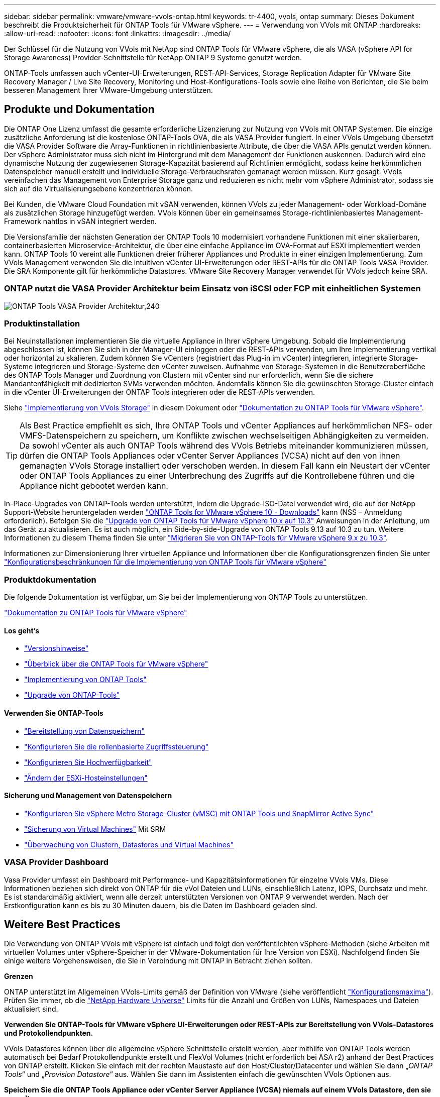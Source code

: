---
sidebar: sidebar 
permalink: vmware/vmware-vvols-ontap.html 
keywords: tr-4400, vvols, ontap 
summary: Dieses Dokument beschreibt die Produktsicherheit für ONTAP Tools für VMware vSphere. 
---
= Verwendung von VVols mit ONTAP
:hardbreaks:
:allow-uri-read: 
:nofooter: 
:icons: font
:linkattrs: 
:imagesdir: ../media/


[role="lead"]
Der Schlüssel für die Nutzung von VVols mit NetApp sind ONTAP Tools für VMware vSphere, die als VASA (vSphere API for Storage Awareness) Provider-Schnittstelle für NetApp ONTAP 9 Systeme genutzt werden.

ONTAP-Tools umfassen auch vCenter-UI-Erweiterungen, REST-API-Services, Storage Replication Adapter für VMware Site Recovery Manager / Live Site Recovery, Monitoring und Host-Konfigurations-Tools sowie eine Reihe von Berichten, die Sie beim besseren Management Ihrer VMware-Umgebung unterstützen.



== Produkte und Dokumentation

Die ONTAP One Lizenz umfasst die gesamte erforderliche Lizenzierung zur Nutzung von VVols mit ONTAP Systemen. Die einzige zusätzliche Anforderung ist die kostenlose ONTAP-Tools OVA, die als VASA Provider fungiert. In einer VVols Umgebung übersetzt die VASA Provider Software die Array-Funktionen in richtlinienbasierte Attribute, die über die VASA APIs genutzt werden können. Der vSphere Administrator muss sich nicht im Hintergrund mit dem Management der Funktionen auskennen. Dadurch wird eine dynamische Nutzung der zugewiesenen Storage-Kapazität basierend auf Richtlinien ermöglicht, sodass keine herkömmlichen Datenspeicher manuell erstellt und individuelle Storage-Verbrauchsraten gemanagt werden müssen. Kurz gesagt: VVols vereinfachen das Management von Enterprise Storage ganz und reduzieren es nicht mehr vom vSphere Administrator, sodass sie sich auf die Virtualisierungsebene konzentrieren können.

Bei Kunden, die VMware Cloud Foundation mit vSAN verwenden, können VVols zu jeder Management- oder Workload-Domäne als zusätzlichen Storage hinzugefügt werden. VVols können über ein gemeinsames Storage-richtlinienbasiertes Management-Framework nahtlos in vSAN integriert werden.

Die Versionsfamilie der nächsten Generation der ONTAP Tools 10 modernisiert vorhandene Funktionen mit einer skalierbaren, containerbasierten Microservice-Architektur, die über eine einfache Appliance im OVA-Format auf ESXi implementiert werden kann. ONTAP Tools 10 vereint alle Funktionen dreier früherer Appliances und Produkte in einer einzigen Implementierung. Zum VVols Management verwenden Sie die intuitiven vCenter UI-Erweiterungen oder REST-APIs für die ONTAP Tools VASA Provider. Die SRA Komponente gilt für herkömmliche Datastores. VMware Site Recovery Manager verwendet für VVols jedoch keine SRA.



=== ONTAP nutzt die VASA Provider Architektur beim Einsatz von iSCSI oder FCP mit einheitlichen Systemen

image:vvols-image5.png["ONTAP Tools VASA Provider Architektur,240"]



=== Produktinstallation

Bei Neuinstallationen implementieren Sie die virtuelle Appliance in Ihrer vSphere Umgebung. Sobald die Implementierung abgeschlossen ist, können Sie sich in der Manager-UI einloggen oder die REST-APIs verwenden, um Ihre Implementierung vertikal oder horizontal zu skalieren. Zudem können Sie vCenters (registriert das Plug-in im vCenter) integrieren, integrierte Storage-Systeme integrieren und Storage-Systeme den vCenter zuweisen. Aufnahme von Storage-Systemen in die Benutzeroberfläche des ONTAP Tools Manager und Zuordnung von Clustern mit vCenter sind nur erforderlich, wenn Sie die sichere Mandantenfähigkeit mit dedizierten SVMs verwenden möchten. Andernfalls können Sie die gewünschten Storage-Cluster einfach in die vCenter UI-Erweiterungen der ONTAP Tools integrieren oder die REST-APIs verwenden.

Siehe link:vmware-vvols-deploy.html["Implementierung von VVols Storage"^] in diesem Dokument oder https://docs.netapp.com/us-en/ontap-tools-vmware-vsphere-10/index.html["Dokumentation zu ONTAP Tools für VMware vSphere"^].

[TIP]
====
Als Best Practice empfiehlt es sich, Ihre ONTAP Tools und vCenter Appliances auf herkömmlichen NFS- oder VMFS-Datenspeichern zu speichern, um Konflikte zwischen wechselseitigen Abhängigkeiten zu vermeiden. Da sowohl vCenter als auch ONTAP Tools während des VVols Betriebs miteinander kommunizieren müssen, dürfen die ONTAP Tools Appliances oder vCenter Server Appliances (VCSA) nicht auf den von ihnen gemanagten VVols Storage installiert oder verschoben werden. In diesem Fall kann ein Neustart der vCenter oder ONTAP Tools Appliances zu einer Unterbrechung des Zugriffs auf die Kontrollebene führen und die Appliance nicht gebootet werden kann.

====
In-Place-Upgrades von ONTAP-Tools werden unterstützt, indem die Upgrade-ISO-Datei verwendet wird, die auf der NetApp Support-Website heruntergeladen werden https://mysupport.netapp.com/site/products/all/details/otv10/downloads-tab["ONTAP Tools for VMware vSphere 10 - Downloads"] kann (NSS – Anmeldung erforderlich). Befolgen Sie die https://docs.netapp.com/us-en/ontap-tools-vmware-vsphere-10/upgrade/upgrade-ontap-tools.html["Upgrade von ONTAP Tools für VMware vSphere 10.x auf 10.3"] Anweisungen in der Anleitung, um das Gerät zu aktualisieren. Es ist auch möglich, ein Side-by-side-Upgrade von ONTAP Tools 9.13 auf 10.3 zu tun. Weitere Informationen zu diesem Thema finden Sie unter https://docs.netapp.com/us-en/ontap-tools-vmware-vsphere-10/migrate/migrate-to-latest-ontaptools.html["Migrieren Sie von ONTAP-Tools für VMware vSphere 9.x zu 10.3"].

Informationen zur Dimensionierung Ihrer virtuellen Appliance und Informationen über die Konfigurationsgrenzen finden Sie unter https://docs.netapp.com/us-en/ontap-tools-vmware-vsphere-10/deploy/prerequisites.html#configuration-limits-to-deploy-ontap-tools-for-vmware-vsphere["Konfigurationsbeschränkungen für die Implementierung von ONTAP Tools für VMware vSphere"^]



=== Produktdokumentation

Die folgende Dokumentation ist verfügbar, um Sie bei der Implementierung von ONTAP Tools zu unterstützen.

https://docs.netapp.com/us-en/ontap-tools-vmware-vsphere-10/index.html["Dokumentation zu ONTAP Tools für VMware vSphere"^]



==== Los geht's

* https://docs.netapp.com/us-en/ontap-tools-vmware-vsphere-10/release-notes/release-notes.html["Versionshinweise"^]
* https://docs.netapp.com/us-en/ontap-tools-vmware-vsphere-10/concepts/ontap-tools-overview.html["Überblick über die ONTAP Tools für VMware vSphere"^]
* https://docs.netapp.com/us-en/ontap-tools-vmware-vsphere-10/deploy/ontap-tools-deployment.html["Implementierung von ONTAP Tools"^]
* https://docs.netapp.com/us-en/ontap-tools-vmware-vsphere-10/upgrade/upgrade-ontap-tools.html["Upgrade von ONTAP-Tools"^]




==== Verwenden Sie ONTAP-Tools

* https://docs.netapp.com/us-en/ontap-tools-vmware-vsphere-10/configure/create-vvols-datastore.html["Bereitstellung von Datenspeichern"^]
* https://docs.netapp.com/us-en/ontap-tools-vmware-vsphere-10/configure/configure-user-role-and-privileges.html["Konfigurieren Sie die rollenbasierte Zugriffssteuerung"^]
* https://docs.netapp.com/us-en/ontap-tools-vmware-vsphere-10/manage/edit-appliance-settings.html["Konfigurieren Sie Hochverfügbarkeit"^]
* https://docs.netapp.com/us-en/ontap-tools-vmware-vsphere-10/manage/edit-esxi-host-settings.html["Ändern der ESXi-Hosteinstellungen"^]




==== Sicherung und Management von Datenspeichern

* https://docs.netapp.com/us-en/ontap-tools-vmware-vsphere-10/configure/protect-cluster.html["Konfigurieren Sie vSphere Metro Storage-Cluster (vMSC) mit ONTAP Tools und SnapMirror Active Sync"^]
* https://docs.netapp.com/us-en/ontap-tools-vmware-vsphere-10/protect/enable-storage-replication-adapter.html["Sicherung von Virtual Machines"^] Mit SRM
* https://docs.netapp.com/us-en/ontap-tools-vmware-vsphere-10/manage/reports.html["Überwachung von Clustern, Datastores und Virtual Machines"^]




=== VASA Provider Dashboard

Vasa Provider umfasst ein Dashboard mit Performance- und Kapazitätsinformationen für einzelne VVols VMs. Diese Informationen beziehen sich direkt von ONTAP für die vVol Dateien und LUNs, einschließlich Latenz, IOPS, Durchsatz und mehr. Es ist standardmäßig aktiviert, wenn alle derzeit unterstützten Versionen von ONTAP 9 verwendet werden. Nach der Erstkonfiguration kann es bis zu 30 Minuten dauern, bis die Daten im Dashboard geladen sind.



== Weitere Best Practices

Die Verwendung von ONTAP VVols mit vSphere ist einfach und folgt den veröffentlichten vSphere-Methoden (siehe Arbeiten mit virtuellen Volumes unter vSphere-Speicher in der VMware-Dokumentation für Ihre Version von ESXi). Nachfolgend finden Sie einige weitere Vorgehensweisen, die Sie in Verbindung mit ONTAP in Betracht ziehen sollten.

*Grenzen*

ONTAP unterstützt im Allgemeinen VVols-Limits gemäß der Definition von VMware (siehe veröffentlicht https://configmax.esp.vmware.com/guest?vmwareproduct=vSphere&release=vSphere%207.0&categories=8-0["Konfigurationsmaxima"^]). Prüfen Sie immer, ob die https://hwu.netapp.com/["NetApp Hardware Universe"^] Limits für die Anzahl und Größen von LUNs, Namespaces und Dateien aktualisiert sind.

*Verwenden Sie ONTAP-Tools für VMware vSphere UI-Erweiterungen oder REST-APIs zur Bereitstellung von VVols-Datastores* *und Protokollendpunkten.*

VVols Datastores können über die allgemeine vSphere Schnittstelle erstellt werden, aber mithilfe von ONTAP Tools werden automatisch bei Bedarf Protokollendpunkte erstellt und FlexVol Volumes (nicht erforderlich bei ASA r2) anhand der Best Practices von ONTAP erstellt. Klicken Sie einfach mit der rechten Maustaste auf den Host/Cluster/Datacenter und wählen Sie dann „_ONTAP Tools_“ und „_Provision Datastore_“ aus. Wählen Sie dann im Assistenten einfach die gewünschten VVols Optionen aus.

*Speichern Sie die ONTAP Tools Appliance oder vCenter Server Appliance (VCSA) niemals auf einem VVols Datastore, den sie verwalten.*

Dies kann zu einer „Hühnchen- und Eiersituation“ führen, wenn Sie die Appliances neu starten müssen, da sie nicht in der Lage sind, während sie neu starten ihre eigenen VVols abzuheben. Sie können sie auf einem VVols Datastore speichern, der von verschiedenen ONTAP Tools und einer vCenter Implementierung gemanagt wird.

*Vermeiden Sie VVols-Vorgänge über verschiedene ONTAP-Versionen hinweg.*

Unterstützte Storage-Funktionen wie QoS, Personality und mehr haben sich in verschiedenen Versionen des VASA Providers verändert, einige sind von der ONTAP Version abhängig. Die Verwendung verschiedener Versionen in einem ONTAP-Cluster oder das Verschieben von VVols zwischen Clustern mit unterschiedlichen Versionen können zu unerwartetem Verhalten oder Compliance-Alarmen führen.

*Zonen Sie Ihre Fibre Channel Fabric vor der Verwendung von FCP für VVols.*

Der ONTAP-Tools VASA Provider managt FCP- und iSCSI-Initiatorgruppen sowie NVMe-Subsysteme in ONTAP, die auf erkannten Initiatoren von gemanagten ESXi-Hosts basieren. Es ist jedoch nicht in Fibre-Channel-Switches integriert, um das Zoning zu managen. Bevor eine Bereitstellung stattfinden kann, muss das Zoning nach Best Practices erfolgen. Nachfolgend ein Beispiel für das Einzel-Initiator-Zoning für vier ONTAP-Systeme:

Einzel-Initiator-Zoning:

image:vvols-image7.gif["Zoning mit einem Initiator durchgeht vier Nodes,400"]

Weitere Best Practices finden Sie in folgenden Dokumenten:

https://www.netapp.com/media/10680-tr4080.pdf["_TR-4080 Best Practices for Modern SAN ONTAP 9_"^]

https://www.netapp.com/pdf.html?item=/media/10681-tr4684.pdf["_TR-4684 Implementierung und Konfiguration moderner SANs mit NVMe-of_"^]

* Planen Sie Ihre Unterstützung FlexVols nach Ihren Bedürfnissen.*

Bei Systemen ohne ASA r2 ist es wünschenswert, mehrere Backup-Volumes zum VVols Datastore hinzuzufügen, um den Workload über das ONTAP Cluster zu verteilen, verschiedene Richtlinienoptionen zu unterstützen oder die Anzahl der zulässigen LUNs oder Dateien zu erhöhen. Wenn jedoch eine maximale Storage-Effizienz erforderlich ist, platzieren Sie alle Ihre Backup Volumes auf einem einzigen Aggregat. Wenn eine maximale Klon-Performance erforderlich ist, ziehen Sie die Verwendung eines einzelnen FlexVol Volumes in Erwägung und halten Ihre Vorlagen- oder Content Library im selben Volume. Der VASA Provider verlagert viele VVols Storage-Vorgänge auf ONTAP, einschließlich Migration, Klonen und Snapshots. Wenn dies in einem einzelnen FlexVol Volume geschieht, werden platzsparende Klone von Dateien verwendet und stehen so gut wie sofort zur Verfügung. Wenn dies über FlexVol Volumes hinweg durchgeführt wird, sind die Kopien schnell verfügbar und verwenden Inline-Deduplizierung und -Komprimierung. Allerdings kann eine maximale Storage-Effizienz erst dann wiederhergestellt werden, wenn Hintergrundjobs auf Volumes mithilfe von Deduplizierung und Komprimierung im Hintergrund ausgeführt werden. Je nach Quelle und Ziel kann die Effizienz beeinträchtigt werden.

Bei ASA r2 Systemen entfällt diese Komplexität, da das Konzept eines Volumes oder Aggregats vom Benutzer abstrahiert wird. Die dynamische Platzierung wird automatisch übernommen und Protokollendpunkte werden nach Bedarf erstellt. Zusätzliche Protokollendpunkte können automatisch im laufenden Betrieb erstellt werden, wenn zusätzliche Skalierung erforderlich ist.

*Erwägen Sie die Verwendung von max IOPS zur Steuerung unbekannter VMs oder zum Testen von VMs.*

Erstmals in VASA Provider 7.1 verfügbar, können maximale IOPS verwendet werden, um IOPS bei einem unbekannten Workload auf ein bestimmtes vVol zu beschränken und so Auswirkungen auf andere, kritischere Workloads zu vermeiden. Tabelle 4 enthält weitere Informationen zum Performance-Management.

*Stellen Sie sicher, dass Sie ausreichend Daten-LIFs haben.* Siehe link:vmware-vvols-deploy.html["Implementierung von VVols Storage"^].

*Befolgen Sie alle Best Practices für Protokolle.*

Weitere Best Practice-Leitfäden zu dem von Ihnen gewählten Protokoll finden Sie in den Leitfäden von NetApp und VMware. Im Allgemeinen gibt es keine anderen Änderungen als die bereits erwähnten.

*Beispiel einer Netzwerkkonfiguration mit VVols über NFS v3*

image:vvols-image18.png["Netzwerkkonfiguration mit VVols über NFS v3.500"]
